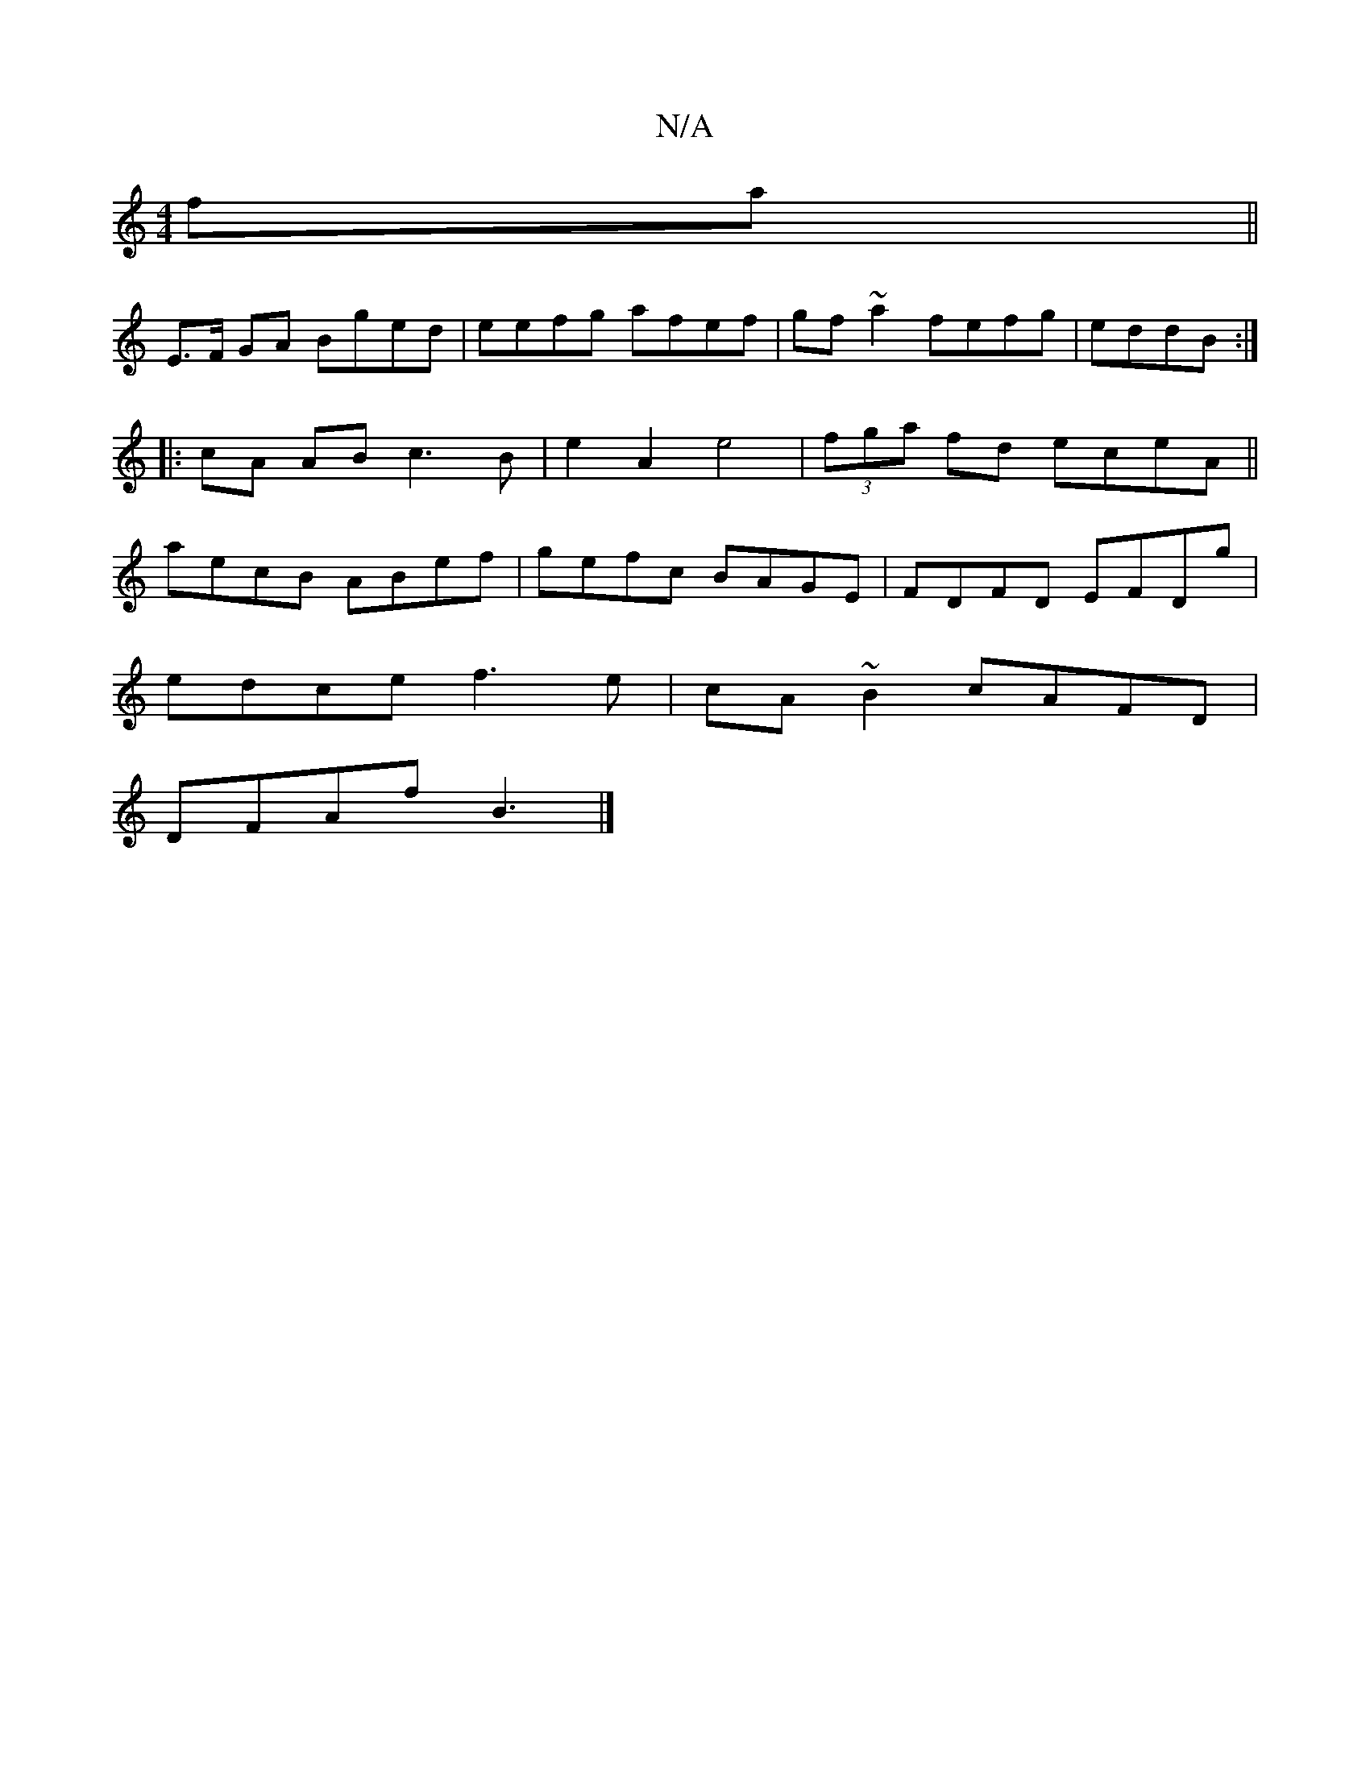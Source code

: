 X:1
T:N/A
M:4/4
R:N/A
K:Cmajor
fa||
E>F GA Bged|eefg afef|gf~a2 fefg|eddB :|
|: cA AB c3B|e2 A2 e4|(3fga fd eceA||
aecB ABef|gefc BAGE|FDFD EFDg|
edce f3e|cA~B2 cAFD|
DFAf B3|]

|: c2 GB |dc AB B/F/G/A/|
F2 AG|AB cd|B2 BA|G6 gf|bge